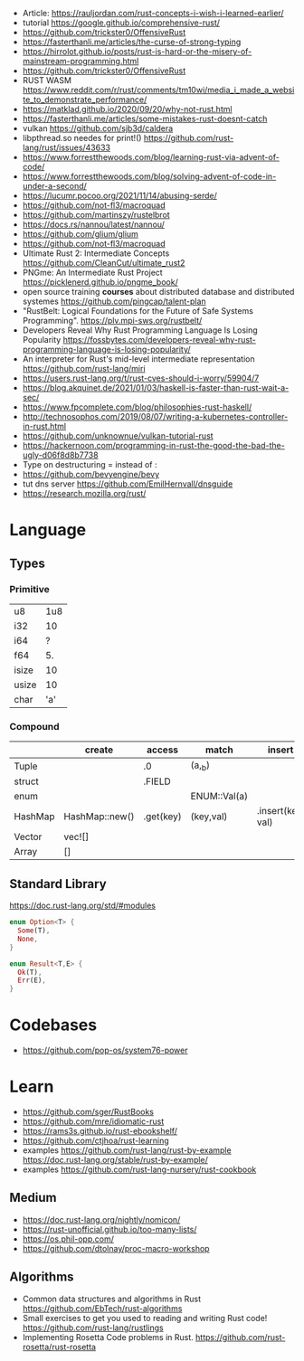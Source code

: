 - Article: https://rauljordan.com/rust-concepts-i-wish-i-learned-earlier/
- tutorial https://google.github.io/comprehensive-rust/
- https://github.com/trickster0/OffensiveRust
- https://fasterthanli.me/articles/the-curse-of-strong-typing
- https://hirrolot.github.io/posts/rust-is-hard-or-the-misery-of-mainstream-programming.html
- https://github.com/trickster0/OffensiveRust
- RUST WASM https://www.reddit.com/r/rust/comments/tm10wi/media_i_made_a_website_to_demonstrate_performance/
- https://matklad.github.io/2020/09/20/why-not-rust.html
- https://fasterthanli.me/articles/some-mistakes-rust-doesnt-catch
- vulkan https://github.com/sjb3d/caldera
- libpthread.so needes for print!() https://github.com/rust-lang/rust/issues/43633
- https://www.forrestthewoods.com/blog/learning-rust-via-advent-of-code/
- https://www.forrestthewoods.com/blog/solving-advent-of-code-in-under-a-second/
- https://lucumr.pocoo.org/2021/11/14/abusing-serde/
- https://github.com/not-fl3/macroquad
- https://github.com/martinszy/rustelbrot
- https://docs.rs/nannou/latest/nannou/
- https://github.com/glium/glium
- https://github.com/not-fl3/macroquad
- Ultimate Rust 2: Intermediate Concepts
  https://github.com/CleanCut/ultimate_rust2
- PNGme: An Intermediate Rust Project
  https://picklenerd.github.io/pngme_book/
- open source training *courses* about distributed database and distributed systemes
  https://github.com/pingcap/talent-plan
- "RustBelt: Logical Foundations for the Future of Safe Systems Programming".
  https://plv.mpi-sws.org/rustbelt/
- Developers Reveal Why Rust Programming Language Is Losing Popularity
  https://fossbytes.com/developers-reveal-why-rust-programming-language-is-losing-popularity/
- An interpreter for Rust's mid-level intermediate representation
  https://github.com/rust-lang/miri
- https://users.rust-lang.org/t/rust-cves-should-i-worry/59904/7
- https://blog.akquinet.de/2021/01/03/haskell-is-faster-than-rust-wait-a-sec/
- https://www.fpcomplete.com/blog/philosophies-rust-haskell/
- http://technosophos.com/2019/08/07/writing-a-kubernetes-controller-in-rust.html
- https://github.com/unknownue/vulkan-tutorial-rust
- https://hackernoon.com/programming-in-rust-the-good-the-bad-the-ugly-d06f8d8b7738
- Type on destructuring = instead of :
- https://github.com/bevyengine/bevy
- tut dns server https://github.com/EmilHernvall/dnsguide
- https://research.mozilla.org/rust/

* Language
** Types
*** Primitive
|-------+-----|
| u8    | 1u8 |
| i32   |  10 |
| i64   |   ? |
| f64   |  5. |
| isize |  10 |
| usize |  10 |
| char  | 'a' |
|-------+-----|
*** Compound
|---------+----------------+-----------+--------------+-------------------|
|         | create         | access    | match        | insert            |
|---------+----------------+-----------+--------------+-------------------|
| Tuple   |                | .0        | (a,_b)       |                   |
| struct  |                | .FIELD    |              |                   |
| enum    |                |           | ENUM::Val(a) |                   |
| HashMap | HashMap::new() | .get(key) | (key,val)    | .insert(key, val) |
| Vector  | vec![]         |           |              |                   |
| Array   | []             |           |              |                   |
|---------+----------------+-----------+--------------+-------------------|
** Standard Library

https://doc.rust-lang.org/std/#modules

#+begin_src rust
  enum Option<T> {
    Some(T),
    None,
  }
#+end_src

#+begin_src rust
  enum Result<T,E> {
    Ok(T),
    Err(E),
  }
#+end_src

* Codebases
- https://github.com/pop-os/system76-power
* Learn
- https://github.com/sger/RustBooks
- https://github.com/mre/idiomatic-rust
- https://rams3s.github.io/rust-ebookshelf/
- https://github.com/ctjhoa/rust-learning
- examples https://github.com/rust-lang/rust-by-example
           https://doc.rust-lang.org/stable/rust-by-example/
- examples https://github.com/rust-lang-nursery/rust-cookbook
** Medium
- https://doc.rust-lang.org/nightly/nomicon/
- https://rust-unofficial.github.io/too-many-lists/
- https://os.phil-opp.com/
- https://github.com/dtolnay/proc-macro-workshop
** Algorithms
- Common data structures and algorithms in Rust
  https://github.com/EbTech/rust-algorithms
- Small exercises to get you used to reading and writing Rust code!
  https://github.com/rust-lang/rustlings
- Implementing Rosetta Code problems in Rust.
  https://github.com/rust-rosetta/rust-rosetta
